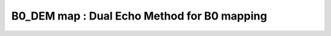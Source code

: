 B0_DEM map :  Dual Echo Method for B0 mapping
=============================================

.. raw:: html

   
   <div class="content"><h2 >Contents</h2><div ><ul ><li ><a href="#3">DESCRIPTION</a></li><li ><a href="#4">I- LOAD MODEL and DATA</a></li><li ><a href="#5">Check data and fitting (Optional)</a></li><li ><a href="#6">II- Create Quantitative Maps</a></li><li ><a href="#7">IV- Check the Results</a></li><li ><a href="#8">V- SAVE</a></li><li ><a href="#9">AUXILIARY SECTION - (OPTIONAL) -----------------------------------------</a></li><li ><a href="#10">STEP|CREATE MODEL OBJECT -----------------------------------------------</a></li><li ><a href="#11">STEP |CHECK DATA AND FITTING - (OPTIONAL) ------------------------------</a></li><li ><a href="#12">STEP |LOAD PROTOCOL ----------------------------------------------------</a></li><li ><a href="#13">STEP |LOAD EXPERIMENTAL DATA -------------------------------------------</a></li><li ><a href="#14">STEP |FIT DATASET ------------------------------------------------------</a></li><li ><a href="#15">STEP |CHECK FITTING RESULT IN A VOXEL - (OPTIONAL) ---------------------</a></li><li ><a href="#16">STEP |SAVE -------------------------------------------------------------</a></li></ul></div><pre class="codeinput"> HEAD
   </pre><pre class="codeinput"><span class="comment">%Place in the right folder to run</span>
   cdmfile(<span class="string">'B0_DEM_batch.m'</span>);
   </pre><h2 id="3">DESCRIPTION</h2><pre class="codeinput">help <span class="string">B0_DEM</span>
   <span class="comment">% Batch to generate B0map with Dual Echo Method (DEM) without qMRLab GUI (graphical user interface)</span>
   <span class="comment">% Run this script line by line</span>
   <span class="comment">% Written by: Ian Gagnon, 2017</span>
   
   <span class="comment">%**************************************************************************</span>
   </pre><h2 id="4">I- LOAD MODEL and DATA</h2><pre class="codeinput"><span class="comment">%**************************************************************************</span>
   <span class="comment">% create your Model</span>
     Model = B0_DEM;
   <span class="comment">% Alternatively, load your parameters</span>
   <span class="comment">%  Model = qMRloadModel('qMRLab_B0_DEMObj.mat');</span>
   </pre><h2 id="5">Check data and fitting (Optional)</h2><pre class="codeinput"><span class="comment">%**************************************************************************</span>
   <span class="comment">% A- GENERATE FILE STRUCT</span>
   <span class="comment">%**************************************************************************</span>
   <span class="comment">% Create a struct "file" that contains the NAME of all data's FILES</span>
   <span class="comment">% file.DATA = 'DATA_FILE';</span>
   file = struct;
   file.Phase = <span class="string">'Phase.nii.gz'</span>;
   file.Magn = <span class="string">'Magn.nii.gz'</span>;
   
   <span class="comment">%**************************************************************************</span>
   <span class="comment">% B- CHECK DATA</span>
   <span class="comment">%**************************************************************************</span>
   <span class="comment">%qMRLab(Model,file);</span>
   
   <span class="comment">%**************************************************************************</span>
   </pre><h2 id="6">II- Create Quantitative Maps</h2><pre class="codeinput"><span class="comment">%**************************************************************************</span>
   <span class="comment">% 1. LOAD PROTOCOL</span>
   <span class="comment">%**************************************************************************</span>
   <span class="comment">% Echo (time in millisec)</span>
   TE2 = 1.92e-3;
   Model.Prot.TimingTable.Mat = TE2;
   
   <span class="comment">% Update the model</span>
   Model = Model.UpdateFields;
   
   <span class="comment">%**************************************************************************</span>
   <span class="comment">% 2. LOAD EXPERIMENTAL DATA</span>
   <span class="comment">%**************************************************************************</span>
   <span class="comment">% Create a struct "data" that contains all the data</span>
   <span class="comment">% .MAT file : load('DATA_FILE');</span>
   <span class="comment">%             data.DATA = double(DATA);</span>
   <span class="comment">% .NII file : data.DATA = double(load_nii_data('DATA_FILE'));</span>
   data.Phase = double(load_nii_data(<span class="string">'Phase.nii.gz'</span>));
   data.Magn  = double(load_nii_data(<span class="string">'Magn.nii.gz'</span>));
   
   <span class="comment">%**************************************************************************</span>
   <span class="comment">% 3.- FIT DATASET</span>
   <span class="comment">%**************************************************************************</span>
   FitResults       = FitData(data,Model,1); <span class="comment">% 3rd argument plots a waitbar</span>
   FitResults.Model = Model;
   
   <span class="comment">%**************************************************************************</span>
   </pre><h2 id="7">IV- Check the Results</h2><pre class="codeinput"><span class="comment">%**************************************************************************</span>
   imagesc3D(FitResults.B0map,[-100 100]); colormap <span class="string">jet</span>; axis <span class="string">off</span>; colorbar
   
   <span class="comment">%**************************************************************************</span>
   </pre><h2 id="8">V- SAVE</h2><pre class="codeinput"><span class="comment">%**************************************************************************</span>
   <span class="comment">% .MAT file : FitResultsSave_mat(FitResults,folder);</span>
   <span class="comment">% .NII file : FitResultsSave_nii(FitResults,fname_copyheader,folder);</span>
   FitResultsSave_nii(FitResults,<span class="string">'Phase.nii.gz'</span>);
   <span class="comment">% qMRsaveModel(Model, 'B0_DEM.qMRLab.mat'); % save the model object</span>
   =======
   <span class="comment">% Command Line Interface (CLI) is well-suited for automatization</span>
   <span class="comment">% purposes and Octave.</span>
   
   <span class="comment">% Please execute this m-file section by section to get familiar with batch</span>
   <span class="comment">% processing for b0_dem on CLI.</span>
   
   <span class="comment">% This m-file has been automatically generated.</span>
   
   <span class="comment">% Written by: Agah Karakuzu, 2017</span>
   <span class="comment">% =========================================================================</span>
   </pre><h2 id="9">AUXILIARY SECTION - (OPTIONAL) -----------------------------------------</h2><p >-------------------------------------------------------------------------</p><pre class="codeinput">qMRinfo(<span class="string">'b0_dem'</span>); <span class="comment">% Display help</span>
   [pathstr,fname,ext]=fileparts(which(<span class="string">'b0_dem_batch.m'</span>));
   cd (pathstr);
   </pre><h2 id="10">STEP|CREATE MODEL OBJECT -----------------------------------------------</h2><pre >(1) |- This section is a one-liner.
   -------------------------------------------------------------------------</pre><pre class="codeinput">Model = b0_dem; <span class="comment">% Create model object</span>
   </pre><h2 id="11">STEP |CHECK DATA AND FITTING - (OPTIONAL) ------------------------------</h2><pre >(2)	|- This section will pop-up the options GUI. (MATLAB Only)</pre><pre class="codeinput"><span class="comment">%		|- Octave is not GUI compatible.</span>
   <span class="comment">% -------------------------------------------------------------------------</span>
   
   <span class="keyword">if</span> not(moxunit_util_platform_is_octave) <span class="comment">% --- If MATLAB</span>
   Custom_OptionsGUI(Model);
   Model = getappdata(0,<span class="string">'Model'</span>);
   <span class="keyword">end</span>
   </pre><h2 id="12">STEP |LOAD PROTOCOL ----------------------------------------------------</h2><pre >(3)	|- Respective command lines appear if required by b0_dem.
   -------------------------------------------------------------------------</pre><pre class="codeinput"><span class="comment">% b0_dem object needs 1 protocol field(s) to be assigned:</span>
   
   
   <span class="comment">% TimingTable</span>
   <span class="comment">% --------------</span>
   <span class="comment">% deltaTE is a vector of [1X1]</span>
   deltaTE = [0.0019];
   Model.Prot.TimingTable.Mat = [ deltaTE];
   <span class="comment">% -----------------------------------------</span>
   </pre><h2 id="13">STEP |LOAD EXPERIMENTAL DATA -------------------------------------------</h2><pre >(4)	|- Respective command lines appear if required by b0_dem.
   -------------------------------------------------------------------------
   b0_dem object needs 2 data input(s) to be assigned:</pre><pre class="codeinput"><span class="comment">% Phase</span>
   <span class="comment">% Magn</span>
   <span class="comment">% --------------</span>
   
   data = struct();
   <span class="comment">% Magn.nii.gz contains [64  64   1   8] data.</span>
   data.Magn=double(load_nii_data(<span class="string">'Magn.nii.gz'</span>));
   <span class="comment">% Phase.nii.gz contains [64  64   1   8] data.</span>
   data.Phase=double(load_nii_data(<span class="string">'Phase.nii.gz'</span>));
   </pre><h2 id="14">STEP |FIT DATASET ------------------------------------------------------</h2><pre >(5)  |- This section will fit data.
   -------------------------------------------------------------------------</pre><pre class="codeinput">FitResults = FitData(data,Model,0);
   
   FitResults.Model = Model; <span class="comment">% qMRLab output.</span>
   </pre><h2 id="15">STEP |CHECK FITTING RESULT IN A VOXEL - (OPTIONAL) ---------------------</h2><pre class="language-matlab">(6)	|- To observe <span class="string">outputs</span>, please <span class="string">execute</span> <span class="string">this</span> <span class="string">section.</span>
   -------------------------------------------------------------------------
   </pre><pre class="codeinput"><span class="comment">% Read output  ---</span>
   <span class="comment">%{
   </span><span class="comment">outputIm = FitResults.(FitResults.fields{1});
   </span><span class="comment">row = round(size(outputIm,1)/2);
   </span><span class="comment">col = round(size(outputIm,2)/2);
   </span><span class="comment">voxel           = [row, col, 1]; % Please adapt 3rd index if 3D.
   </span><span class="comment">%}
   </span>
   <span class="comment">% Show plot  ---</span>
   <span class="comment">% Warning: This part may not be available for all models.</span>
   <span class="comment">%{
   </span><span class="comment">figure();
   </span><span class="comment">FitResultsVox   = extractvoxel(FitResults,voxel,FitResults.fields);
   </span><span class="comment">dataVox         = extractvoxel(data,voxel);
   </span><span class="comment">Model.plotModel(FitResultsVox,dataVox)
   </span><span class="comment">%}
   </span>
   <span class="comment">% Show output map ---</span>
   <span class="comment">%{
   </span><span class="comment">figure();
   </span><span class="comment">imagesc(outputIm); colorbar(); title(FitResults.fields{1});
   </span><span class="comment">%}</span>
   </pre><h2 id="16">STEP |SAVE -------------------------------------------------------------</h2><pre >	(7) |- Save your outputs.
   -------------------------------------------------------------------------</pre><pre class="codeinput"><span class="keyword">if</span> moxunit_util_platform_is_octave <span class="comment">% --- If Octave</span>
   
   save <span class="string">-mat7-binary</span> <span class="string">'b0_dem_FitResultsOctave.mat'</span> <span class="string">'FitResults'</span>;
   
   <span class="keyword">else</span> <span class="comment">% --- If MATLAB</span>
   
   qMRsaveModel(Model,<span class="string">'b0_dem.qMRLab.mat'</span>);
   
   <span class="keyword">end</span>
   
   <span class="comment">% You can save outputs in Nifti format using FitResultSave_nii function:</span>
   <span class="comment">% Plase see qMRinfo('FitResultsSave_nii')</span>
   </pre><pre class="codeinput"> 2ee6d2dbaf24f87e1f346d1412f3361c6f9206e2
   </pre><pre class="codeoutput error">Error using dbstatus
   Error: File: C:\Users\gab_b\Desktop\NeuroPoly\qMRLab\Data\B0_DEM_demo\B0_DEM_batch.m Line: 1 Column: 1
   Unexpected MATLAB operator.
   </pre><p class="footer"><br ><a href="http://www.mathworks.com/products/matlab/">Published with MATLAB R2017a</a><br ></p></div>
